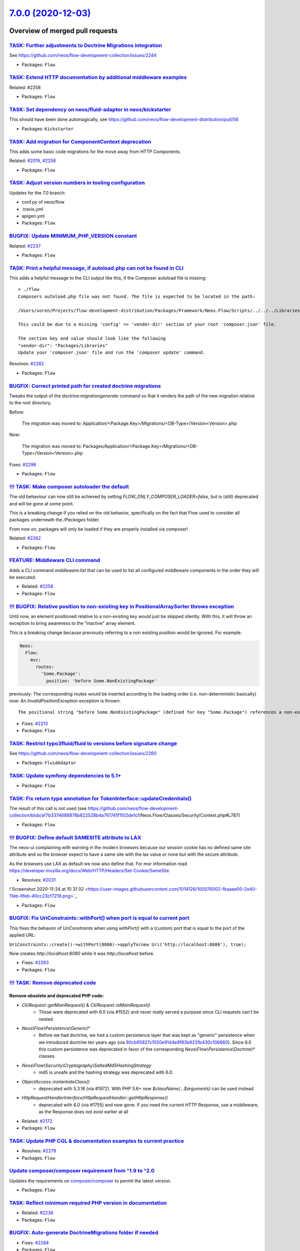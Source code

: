 `7.0.0 (2020-12-03) <https://github.com/neos/flow-development-collection/releases/tag/7.0.0>`_
==============================================================================================

Overview of merged pull requests
~~~~~~~~~~~~~~~~~~~~~~~~~~~~~~~~

`TASK: Further adjustments to Doctrine Migrations integration <https://github.com/neos/flow-development-collection/pull/2328>`_
-------------------------------------------------------------------------------------------------------------------------------

See https://github.com/neos/flow-development-collection/issues/2244

* Packages: ``Flow``

`TASK: Extend HTTP documentation by additional middleware examples <https://github.com/neos/flow-development-collection/pull/2330>`_
------------------------------------------------------------------------------------------------------------------------------------

Related: #2258

* Packages: ``Flow``

`TASK: Set dependency on neos/fluid-adaptor in neos/kickstarter <https://github.com/neos/flow-development-collection/pull/2323>`_
---------------------------------------------------------------------------------------------------------------------------------

This should have been done automagically, see https://github.com/neos/flow-development-distribution/pull/56

* Packages: ``Kickstarter``

`TASK: Add migration for ComponentContext deprecation <https://github.com/neos/flow-development-collection/pull/2320>`_
-----------------------------------------------------------------------------------------------------------------------

This adds some basic code migrations for the move away from HTTP Components.

Related: `#2019 <https://github.com/neos/flow-development-collection/issues/2019>`_, `#2258 <https://github.com/neos/flow-development-collection/issues/2258>`_

* Packages: ``Flow``

`TASK: Adjust version numbers in tooling configuration <https://github.com/neos/flow-development-collection/pull/2322>`_
------------------------------------------------------------------------------------------------------------------------

Updates for the 7.0 branch:

* conf.py of neos/flow
* .travis.yml
* apigen.yml
* Packages: ``Flow``

`BUGFIX: Update MINIMUM_PHP_VERSION constant <https://github.com/neos/flow-development-collection/pull/2319>`_
--------------------------------------------------------------------------------------------------------------

Related: `#2237 <https://github.com/neos/flow-development-collection/issues/2237>`_

* Packages: ``Flow``

`TASK: Print a helpful message, if autoload.php can not be found in CLI <https://github.com/neos/flow-development-collection/pull/2283>`_
-----------------------------------------------------------------------------------------------------------------------------------------

This adds a helpful message to the CLI output like this, if the Composer autoload file is missing::

  > ./flow
  Composers autoload.php file was not found. The file is expected to be located in the path:

  /Users/soren/Projects/flow-development-distribution/Packages/Framework/Neos.Flow/Scripts/../../../Libraries/autoload.php

  This could be due to a missing 'config' => 'vendor-dir' section of your root 'composer.json' file.

  The section key and value should look like the following
  "vendor-dir": "Packages/Libraries"
  Update your 'composer.json' file and run the 'composer update' command.

Resolves: `#2282 <https://github.com/neos/flow-development-collection/issues/2282>`_

* Packages: ``Flow``

`BUGFIX: Correct printed path for created doctrine migrations <https://github.com/neos/flow-development-collection/pull/2297>`_
-------------------------------------------------------------------------------------------------------------------------------

Tweaks the output of the `doctrine:migrationgenerate` command so that it renders the path of the new migration relative to the root directory.

Before:

    The migration was moved to: Application/<Package.Key>/Migrations/<DB-Type>/Version<Version>.php

Now:

    The migration was moved to: Packages/Application/<Package.Key>/Migrations/<DB-Type>/Version<Version>.php

Fixes: `#2296 <https://github.com/neos/flow-development-collection/issues/2296>`_

* Packages: ``Flow``

`!!! TASK: Make composer autoloader the default <https://github.com/neos/flow-development-collection/pull/2288>`_
-----------------------------------------------------------------------------------------------------------------

The old behaviour can now still be achieved by setting `FLOW_ONLY_COMPOSER_LOADER=false`, but is (still) deprecated and will be gone at some point.

This is a breaking change if you relied on the old behavior, specifically on the fact that Flow used to consider all packages underneath the `/Packages` folder.

From now on, packages will only be loaded if they are properly installed via composer!

Related: `#2262 <https://github.com/neos/flow-development-collection/issues/2262>`_

* Packages: ``Flow``

`FEATURE: Middleware CLI command <https://github.com/neos/flow-development-collection/pull/2307>`_
--------------------------------------------------------------------------------------------------

Adds a CLI command `middleware:list` that can be used to list
all configured middleware components in the order they will be
executed.

* Related: `#2258 <https://github.com/neos/flow-development-collection/issues/2258>`_
* Packages: ``Flow``

`!!! BUGFIX: Relative position to non-existing key in PositionalArraySorter throws exception <https://github.com/neos/flow-development-collection/pull/2214>`_
--------------------------------------------------------------------------------------------------------------------------------------------------------------

Until now, an element positioned relative to a non-existing key would just be skipped silently. With this, it will throw an exception to bring awareness to the "inactive" array element.

This is a breaking change because previously referring to a non existing position would be ignored.
For example:

.. code-block:: yaml

  Neos:
    Flow:
      mvc:
        routes:
          'Some.Package':
            position: 'before Some.NonExistingPackage'

previously: The corresponding routes would be inserted according to the loading order (i.e. non-deterministic basically)
now: An `InvalidPositionException` exception is thrown::

  The positional string "before Some.NonExistingPackage" (defined for key "Some.Package") references a non-existing key.

* Fixes: `#2213 <https://github.com/neos/flow-development-collection/issues/2213>`_
* Packages: ``Flow``

`TASK: Restrict typo3fluid/fluid to versions before signature change <https://github.com/neos/flow-development-collection/pull/2298>`_
--------------------------------------------------------------------------------------------------------------------------------------

See https://github.com/neos/flow-development-collection/issues/2260

* Packages: ``FluidAdaptor``

`TASK: Update symfony dependencies to 5.1+ <https://github.com/neos/flow-development-collection/pull/2278>`_
------------------------------------------------------------------------------------------------------------

* Packages: ``Flow``

`TASK: Fix return type annotation for TokenInterface::updateCredentials() <https://github.com/neos/flow-development-collection/pull/2292>`_
-------------------------------------------------------------------------------------------------------------------------------------------

The result of this call is not used (see https://github.com/neos/flow-development-collection/blob/`af7b3374688878b822528b4a761741f1102de1cf <https://github.com/neos/flow-development-collection/commit/af7b3374688878b822528b4a761741f1102de1cf>`_/Neos.Flow/Classes/Security/Context.php#L787)

* Packages: ``Flow``

`!!! BUGFIX: Define default SAMESITE attribute to LAX <https://github.com/neos/flow-development-collection/pull/2275>`_
-----------------------------------------------------------------------------------------------------------------------

The neos-ui complaining with warning in the modern browsers because our session cookie has no defined same site attribute and so the browser expect to have a same site with the lax value or none but with the secure attribute.

As the browsers use LAX as default we now also define that.
For mor information read https://developer.mozilla.org/docs/Web/HTTP/Headers/Set-Cookie/SameSite

* Resolves: `#2031 <https://github.com/neos/flow-development-collection/issues/2031>`_

!`Screenshot 2020-11-24 at 10 31 02 <https://user-images.githubusercontent.com/1014126/100076002-fbaaee00-2e40-11eb-9feb-40cc23cf7219.png>`_

* Packages: ``Flow``

`BUGFIX: Fix UriConstraints::withPort() when port is equal to current port <https://github.com/neos/flow-development-collection/pull/2276>`_
--------------------------------------------------------------------------------------------------------------------------------------------

This fixes the behavior of `UriConstraints` when using `withPort()` with
a (custom) port that is equal to the port of the applied URL:

``UriConstraints::create()->withPort(8080)->applyTo(new Uri('http://localhost:8080'), true);``

Now creates `http://localhost:8080` while it was `http://localhost` before.

* Fixes: `#2263 <https://github.com/neos/flow-development-collection/issues/2263>`_
* Packages: ``Flow``

`!!! TASK: Remove deprecated code <https://github.com/neos/flow-development-collection/pull/2262>`_
---------------------------------------------------------------------------------------------------

Remove obsolete and deprecated PHP code:
****************************************
* `Cli/Request::getMainRequest()` & `Cli/Request::isMainRequest()`
   * Those were deprecated with 6.0 (via #1552) and never really served a purpose since CLI requests can't be nested
* `Neos\\Flow\\Persistence\\Generic\\*`
   * Before we had doctrine, we had a custom persistence layer that was kept as "generic" persistence when we introduced doctrine ten years ago (via `90cb65827c1550e9144e9f83b9231b430c106660 <https://github.com/neos/flow-development-collection/commit/90cb65827c1550e9144e9f83b9231b430c106660>`_). Since 6.0 this custom persistence was deprecated in favor of the corresponding `Neos\\Flow\\Persistence\\Doctrine\\*` classes.
* `Neos\\Flow\\Security\\Cryptography\\SaltedMd5HashingStrategy`
   * md5 is unsafe and the hashing strategy was deprecated with 6.0.
* `ObjectAccess::instantiateClass()`
   * deprecated with 5.3.16 (via #1972). With PHP 5.6+ `new $className(...$arguments)` can be used instead
* `HttpRequestHandlerInterface`/`HttpRequestHandler::getHttpResponse()`
   * deprecated with 6.0 (via #1755) and now gone. If you need the current HTTP Response, use a middleware, as the Response does not exist earlier at all

* Related: `#2172 <https://github.com/neos/flow-development-collection/issues/2172>`_
* Packages: ``Flow``

`TASK: Update PHP CGL & documentation examples to current practice <https://github.com/neos/flow-development-collection/pull/2280>`_
------------------------------------------------------------------------------------------------------------------------------------

* Resolves: `#2279 <https://github.com/neos/flow-development-collection/issues/2279>`_
* Packages: ``Flow``

`Update composer/composer requirement from ^1.9 to ^2.0 <https://github.com/neos/flow-development-collection/pull/2251>`_
-------------------------------------------------------------------------------------------------------------------------

Updates the requirements on `composer/composer <https://github.com/composer/composer>`_ to permit the latest version.

* Packages: ``Flow``

`TASK: Reflect minimum required PHP version in documentation <https://github.com/neos/flow-development-collection/pull/2281>`_
------------------------------------------------------------------------------------------------------------------------------

* Related: `#2236 <https://github.com/neos/flow-development-collection/issues/2236>`_
* Packages: ``Flow``

`BUGFIX: Auto-generate DoctrineMigrations folder if needed <https://github.com/neos/flow-development-collection/pull/2285>`_
----------------------------------------------------------------------------------------------------------------------------

* Fixes: `#2284 <https://github.com/neos/flow-development-collection/issues/2284>`_
* Packages: ``Flow``

`BUGFIX: Reduce maximum line length to 80 chars <https://github.com/neos/flow-development-collection/pull/2197>`_
-----------------------------------------------------------------------------------------------------------------

This reduces the maximum line length of output to 80 chars when running core migrations.

See https://stackoverflow.com/questions/4651012/why-is-the-default-terminal-width-80-characters for more information

* Packages: ``Flow``

`Allow psalm checks to fail <https://github.com/neos/flow-development-collection/pull/2277>`_
---------------------------------------------------------------------------------------------

Adjusts the Travis CI configuration allowing static analysis (psalm) to fail
since they are very fragile at the moment.

* Packages: ``Flow``

`FEATURE: Accept \\Traversable as a collection type in validation <https://github.com/neos/flow-development-collection/pull/2202>`_
----------------------------------------------------------------------------------------------------------------------------------

This adds \\Traversable to the array of valid collectionTypes in the TypeHandling class.

* Fixes: `#2201 <https://github.com/neos/flow-development-collection/issues/2201>`_
* Packages: ``ObjectHandling``

`FEATURE: Pass SignalInformation instance to slot if possible <https://github.com/neos/flow-development-collection/pull/2216>`_
-------------------------------------------------------------------------------------------------------------------------------

With the new `wire()` method signal/slot connections use an instance of
`SignalInformation` as parameter for the called slot method.

Slots connected using `connect()` continue to receive a string argument
`EmitterClassName::signalName` like before, if requested.

* Resolves: `#1003 <https://github.com/neos/flow-development-collection/issues/1003>`_

`TASK: Update documentation for default embedded ValueObjects <https://github.com/neos/flow-development-collection/pull/2255>`_
-------------------------------------------------------------------------------------------------------------------------------

Follow-up to #1718 with promised documentation

* Packages: ``Flow``

`BUGFIX: FileSystemStorage::getObjects correctly returns a generator of StorageObject <https://github.com/neos/flow-development-collection/pull/2167>`_
-------------------------------------------------------------------------------------------------------------------------------------------------------

Somehow this went unnoticed and the `getObjects()` method returned a generator generator. Also the element type docblock was wrong.

* Packages: ``Flow``

`BUGFIX: Fix use of deprecated method called in exception handling <https://github.com/neos/flow-development-collection/pull/2270>`_
------------------------------------------------------------------------------------------------------------------------------------

See https://github.com/neos/flow-development-collection/pull/2188#pullrequestreview-534660935

* Packages: ``Flow``

`BUGFIX: Make InstallerScripts compatible to composer version 2.0+ <https://github.com/neos/flow-development-collection/pull/2266>`_
------------------------------------------------------------------------------------------------------------------------------------

Instead of querying the removed method ::getJobType we now check the class of the job instance like we do in the first lines of the method.

Cherry-picked from: `f10e2570b04ad03efe27b1e2821e8d66f40cab3b <https://github.com/neos/flow-development-collection/commit/f10e2570b04ad03efe27b1e2821e8d66f40cab3b>`_

* Fixes: `#2187 <https://github.com/neos/flow-development-collection/issues/2187>`_
* Packages: ``Flow``

`BUGFIX: Fix default order of middleware components <https://github.com/neos/flow-development-collection/pull/2261>`_
---------------------------------------------------------------------------------------------------------------------

Adjusts the order of the Middleware components so that
the `SessionMiddleware` is executed before the `RoutingMiddleware`.

Otherwise session based authentication won't work until the
routing middleware was executed.

This also removes most of the explicit `position` configurations
in order to avoid too much interdependency.

If a 3rd party middleware needs to be executed before/after another
one, it can still use `position: before/after <name>`  of course.
Depending on the order of _multiple_ other components is considered
bad practice. But if that's really required one could still add a
`position` setting to the existing middleware configuration.

* Related: `#2019 <https://github.com/neos/flow-development-collection/issues/2019>`_
* Packages: ``Flow``

`TASK: Update doctrine/common requirement from ^2.13.1 to ^3.0.2 <https://github.com/neos/flow-development-collection/pull/2247>`_
----------------------------------------------------------------------------------------------------------------------------------

Updates the requirements on `doctrine/common <https://github.com/doctrine/common>`_ to permit the latest version.

* See: `#2122 <https://github.com/neos/flow-development-collection/issues/2122>`_
* Packages: ``Flow``

`!!! TASK: Remove custom FluidAdaptor Exceptions on invalid ArgumentDefinition <https://github.com/neos/flow-development-collection/pull/2259>`_
------------------------------------------------------------------------------------------------------------------------------------------------

This removes the `Neos\\FluidAdaptor\\Core\\Exception`s when the ArgumentDefinition is invalid in favor of the native TYPO3 Fluid exceptions. With this we remove the boilerplate we have to keep in sync with upstream.

See https://github.com/TYPO3/Fluid/issues/529 and https://github.com/neos/flow-development-collection/pull/2257#issuecomment-728825319

* Packages: ``FluidAdaptor``

`!!! TASK: Remove ComponentChain and ComponentContext <https://github.com/neos/flow-development-collection/pull/2221>`_
-----------------------------------------------------------------------------------------------------------------------

Removes the HTTP Component chain implementation.

This is a breaking change because it removes the following classes:

* `Neos\\Flow\\Http\\Component\\ComponentInterface` (was part of the public API!)
* `Neos\\Flow\\Http\\Component\\Exception' (public API)
* `Neos\\Flow\\Http\\Component\\ComponentChain` (already deprecated)
* `Neos\\Flow\\Http\\Component\\ComponentChainFactory` (already deprecated)
* `Neos\\Flow\\Http\\Component\\ComponentContext` (already deprecated)

It also adjusts the `Neos\\Flow\\Http\\HttpRequestHandlerInterface` by removing the `getComponentContext()` method.
To get hold of the current HTTP request, use `HttpRequestHandlerInterface::getHttpRequest()` which is no longer deprecated.
`HttpRequestHandlerInterface::getHttpResponse()` is still deprecated. Use a middleware component to get hold
of the current HTTP response. But usually that shouldn't be required anyways. Instead you can alter the final HTTP
response via `$this->response` in ActionControllers.

* Related: `#2019 <https://github.com/neos/flow-development-collection/issues/2019>`_
* Related: `#2258 <https://github.com/neos/flow-development-collection/issues/2258>`_

`BUGFIX: AjaxWidgetsMiddleware initializes SecurityContext <https://github.com/neos/flow-development-collection/pull/2256>`_
----------------------------------------------------------------------------------------------------------------------------

Otherwise, the security context is not initialized and security would not work but throw an exception (e.g. Neos.Setup)

* Packages: ``FluidAdaptor``

`!!! BUGFIX: Adjust to TYPO3Fluid 2.5.11 and 2.6.10 signature changes <https://github.com/neos/flow-development-collection/pull/2257>`_
---------------------------------------------------------------------------------------------------------------------------------------

With this you need to update to TYPO3 Fluid 2.5.11+ or 2.6.10+

See https://github.com/TYPO3/Fluid/commit/`f20db4e74cf9803c6cffca2ed2f03e1b0b89d0dc <https://github.com/neos/flow-development-collection/commit/f20db4e74cf9803c6cffca2ed2f03e1b0b89d0dc>`_#r44244534

* Packages: ``Flow``

`!!! TASK: Add type declarations to persistence interfaces <https://github.com/neos/flow-development-collection/pull/2231>`_
----------------------------------------------------------------------------------------------------------------------------

* Packages: ``Flow``

`!!! TASK: Update Doctrine Migrations to 3.0 <https://github.com/neos/flow-development-collection/pull/1880>`_
--------------------------------------------------------------------------------------------------------------

This updated the required version of `doctrine/migrations` from 1.8 to 3.0.

While there are new features in Doctrine Migrations, the reason for us to do
an upgrade is to move forward – the previously used version will not be
maintained forever… This post also gives some background on that:
https://www.doctrine-project.org/2020/04/10/doctrine-migrations-3.0.html

For a Flow user the commands remain unchanged, so far no multi-namespace
migrations are supported and the features to the "official" CLI do not matter,
since we embed the functionality in our own commands.

**Breaking changes**

There are three things that make this upgrade a breaking change:

- `Doctrine\\DBAL\\Migrations` moved to `Doctrine\\Migrations`
- `AbstractMigration` changed method signatures (type delcarations added)

To adjust your PHP code (the migration files), a core migration is provided that
should fix the vast majority of existing migrations. (That core migration is in Flow
and named `Version20201109224100`.)

- The "version" is the FQCN of the migration class (existing entries in the migrations table will be automatically updated)

The needed changes to the DB table where the migration status is stored are done
the first time a command that accesses that table is used. Make sure to have a current
backup and then run `./flow doctrine:migrationstatus --show-migrations`. If all
went well, the migrations should all be listed as a fully-qualified class name, no
longer just a date/time string. If any errors occurred during the command, restore the
backup (the migrations table is sufficient), fix the errors and try again.

See https://github.com/doctrine/migrations/blob/3.0.x/UPGRADE.md#code-bc-breaks
and https://github.com/doctrine/migrations/blob/3.0.x/UPGRADE.md#upgrade-to-20
for a full list of other changes. Most of those are wrapped in Flow code and need no
adjustments in userland code.

* Resolves: `#2122 <https://github.com/neos/flow-development-collection/issues/2122>`_
* Packages: ``Flow``

`!!! FEATURE: Remove neos/fluid-adaptor as required package <https://github.com/neos/flow-development-collection/pull/2152>`_
-----------------------------------------------------------------------------------------------------------------------------

Removes references to Fluid and the dependency to the `neos/fluid-adaptor` composer package.

This is a breaking change if you relied on the fact the Flow installs all Fluid dependencies.
In that case you'll need to require them explicitly in your distribution:

``composer require neos/fluid-adaptor``

* Resolves: `#2151 <https://github.com/neos/flow-development-collection/issues/2151>`_
* Packages: ``Flow``

`BUGFIX: Add missing imports for removed SetHeaderComponent and ReplaceHttpResponseComponent <https://github.com/neos/flow-development-collection/pull/2240>`_
--------------------------------------------------------------------------------------------------------------------------------------------------------------

This fixes the missing namespace imports for correct `SetHeaderComponent` and `ReplaceHttpResponseComponent` b/c class names.

* Packages: ``Flow``

`FEATURE: Move DispatchComponent to middleware <https://github.com/neos/flow-development-collection/pull/2219>`_
----------------------------------------------------------------------------------------------------------------

This moves the SetHeader, ReplaceHttpResponse and DispatchComponent to a single DispatchMiddleware.

Related to #2019
Depends on #2223

`!!! TASK: Raise minimum PHP version to 7.3 <https://github.com/neos/flow-development-collection/pull/2237>`_
-------------------------------------------------------------------------------------------------------------

Require PHP 7.3 in composer.json, as PHP 7.2 is EOL by the end of November.

* Packages: ``Arrays`` ``Cache`` ``Eel`` ``Files`` ``Flow`` ``FluidAdaptor`` ``Kickstarter`` ``Log`` ``MediaTypes`` ``Messages`` ``ObjectHandling`` ``OpcodeCache`` ``Pdo`` ``Schema`` ``Unicode``

`TASK: Remove PHP 7.2 from build matrix <https://github.com/neos/flow-development-collection/pull/2235>`_
---------------------------------------------------------------------------------------------------------

This removes the PHP 7.2. builds from travis and raises the PHP version for static analysis to PHP 7.3

`FEATURE: Move SecurityEntryPointComponent to middleware <https://github.com/neos/flow-development-collection/pull/2223>`_
--------------------------------------------------------------------------------------------------------------------------

This moves the SecurityEntryPointComponent to a PSR-15 middleware. As a side-effect, this also removes the PrepareMvcRequestComponent, as the functionality is now also done by the SecurityEntryPoint.
If you want to build a middleware that depends on the security framework, place it `after securityEntryPoint`.

Related to #2019

* Packages: ``Flow``

`FEATURE: Improved Routing CLI commands <https://github.com/neos/flow-development-collection/pull/2227>`_
---------------------------------------------------------------------------------------------------------

Overhauled `./flow routing:*` commands with a better UX and
some new features:

* The output of the `routing:show` and `routing:list` commands
  has been cleaned up and information like supported HTTP methods
  were added
* The `routing:getPath` command was deprecated in favor of a new
  `routing:resolve` command that now supports all of the latest
  routing features and has a more informative output
* The `routing:routePath` command was deprecated in favor of a new
  `routing:match` command accordingly.

* Related: `#1126 <https://github.com/neos/flow-development-collection/issues/1126>`_
* Packages: ``Flow``

`BUGFIX: Fix and tweaks in PropertyMapperTest <https://github.com/neos/flow-development-collection/pull/2218>`_
---------------------------------------------------------------------------------------------------------------

This tweaks some assertions and by this exposes a test that was "risky"
in fact did not expose failure of expected behavior.

* Packages: ``Flow``

`BUGFIX: Adjust functional RoutingTest <https://github.com/neos/flow-development-collection/pull/2226>`_
--------------------------------------------------------------------------------------------------------

* Packages: ``Flow``

`BUGFIX: Tweak RouteTest <https://github.com/neos/flow-development-collection/pull/2224>`_
------------------------------------------------------------------------------------------

* stricter asserts (replace `assertEquals` by `assertSame`)
* replace calls to deprecated `getPathConstraint()`
* use `resolveRouteValues()` helper method
* Packages: ``Flow``

`BUGFIX: Improve EmailAddressValidator <https://github.com/neos/flow-development-collection/pull/2132>`_
--------------------------------------------------------------------------------------------------------

This no longer uses `filter_var()`, which does a rather mediocre job.

* Fixes: `#1227 <https://github.com/neos/flow-development-collection/issues/1227>`_
* Packages: ``Flow``

`!!! FEATURE: Allow RoutePart handlers to access Route Parameters when resolving routes <https://github.com/neos/flow-development-collection/pull/2173>`_
---------------------------------------------------------------------------------------------------------------------------------------------------------

This feature allows route part handlers to access any Route Parameters
that has been set for the current request.
This will make it possible to implement cross-domain linking for example
with relative/absolute URLs depending on the current host.

This is a potentially breaking change because it extends the `ParameterAwareRoutePartInterface`
by a new method `resolveWithParameters`.
This means that custom RoutePartHandlers that implement this interface directly have to be
adjusted. The easiest way to adjust an existing handler is to implement this method as follows:

.. code-block:: php

    final public function resolveWithParameters(array &$routeValues, RouteParameters $_)
    {
        return $this->resolve($routeValues);
    }

...basically ignoring the parameters.

Route Part handlers extending `DynamicRoutePart` don't need to be adjusted!

This also changes the (non-api) `Route::resolves()` method that now expects an instance of
`ResolveContext` instead of an array with the "routeValues".

neos/neos-development-collection#3020
* Resolves: `#2141 <https://github.com/neos/flow-development-collection/issues/2141>`_
* Packages: ``Flow``

`FEATURE: Allow RoutePart handlers to point to external URIs with query <https://github.com/neos/flow-development-collection/pull/2147>`_
-----------------------------------------------------------------------------------------------------------------------------------------

With this change, RoutePart handlers can define all relevant URI features
including query string and fragment in order to point to external URIs:

.. code-block:: php

    class SomeRoutePartHandler extends DynamicRoutePart {

        protected function resolveValue($value) {
            return new ResolveResult('', UriConstraints::fromUri(new Uri('https://neos.io:8080/some/path?some[query]=string#some-fragment')));
        }
    }

Background:

This is a preparation to fully support cross-domain routing. Also, for Neos, this will be
required in order to deal with shortcut nodes pointing to external URLs within the routing context

* Related: `#1126 <https://github.com/neos/flow-development-collection/issues/1126>`_, neos/neos-development-collection#3020
* Fixes: `#2140 <https://github.com/neos/flow-development-collection/issues/2140>`_

* Packages: ``Flow``

`!!!FEATURE: Add virtual object configurations for framework loggers <https://github.com/neos/flow-development-collection/pull/2134>`_
--------------------------------------------------------------------------------------------------------------------------------------

With this, it is possible to inject the Flow `systemLogger`, `securityLogger`, `sqlLogger` and `i18nLogger` via the virtual objects `Neos.Flow:SystemLogger`, `Neos.Flow:SecurityLogger`, `Neos.Flow:SqlLogger` and `Neos.Flow:I18nLogger` respectively.

.. code-block:: php

    /**
     * @Flow\\Inject(name="Neos.Flow:SystemLogger")
     * @var LoggerInterface
     */
    protected $systemLogger;

**Note:** This also removes the deprecated `PsrSecurityLoggerInterface` and `PsrSystemLoggerInterface`, which should be replaced by injections like above.

* Resolves: `#2125 <https://github.com/neos/flow-development-collection/issues/2125>`_
* Packages: ``Flow``

`FEATURE: Move Routing, AjaxWidget and ParseRequestBodyComponent to Middleware <https://github.com/neos/flow-development-collection/pull/2207>`_
------------------------------------------------------------------------------------------------------------------------------------------------

This moves the Routing-, AjaxWidget- and ParseRequestBodyComponent to PSR-15 middlewares.

Related to #2019
Depends on #2204

* Packages: ``Flow``

`!!! FEATURE: ValueObjects are embedded by default <https://github.com/neos/flow-development-collection/pull/1718>`_
--------------------------------------------------------------------------------------------------------------------

This makes all ValueObjects embedded by default. Embedded value objects are the preferred storage method for all value objects, since it better reflects true value object semantics.
This requires a schema update, so you need to generate a migration for your packages and apply it. Alternatively you can run the code migration provided with this change or manually change all your `@Flow\\ValueObject` annotations to `@Flow\\ValueObject(embedded=false)` in order to keep your current database schema.

* Resolves: `#2123 <https://github.com/neos/flow-development-collection/issues/2123>`_
* Packages: ``Flow``

`FEATURE: Move FlashMessage, StandardsCompliance and PoweredByComponent to Middleware <https://github.com/neos/flow-development-collection/pull/2204>`_
-------------------------------------------------------------------------------------------------------------------------------------------------------

This moves the FlashMessage-, StandardsCompliance- and PoweredByComponent to PSR-15 middlewares.

Related to #2019
Depends on #2154

* Packages: ``Flow``

`FEATURE: Move Session*Component to Middleware <https://github.com/neos/flow-development-collection/pull/2154>`_
----------------------------------------------------------------------------------------------------------------

Combine SessionRequestComponent and SessionResponseComponent into a single PSR-15 middleware implementation

- [x] Adjust/remove component tests

* Related: `#2019 <https://github.com/neos/flow-development-collection/issues/2019>`_
Depends on #2203

* Packages: ``Flow``

`FEATURE: Move TrustedProxiesComponent to Middleware <https://github.com/neos/flow-development-collection/pull/2153>`_
----------------------------------------------------------------------------------------------------------------------

Adjust TrustedProxiesComponent to match PSR-15 middleware implementation

- [x] Adjust/remove component tests

* Related: `#2019 <https://github.com/neos/flow-development-collection/issues/2019>`_
* Packages: ``Flow``

`TASK: Use composer 2 in travis build <https://github.com/neos/flow-development-collection/pull/2191>`_
-------------------------------------------------------------------------------------------------------

Related to #2188

`FEATURE: Add StaticResource EEL Helper <https://github.com/neos/flow-development-collection/pull/2174>`_
---------------------------------------------------------------------------------------------------------

Add a helper to read the uri and content of static (package) resources as this
previously often tedious. The primary usecase is creating resource urls in afx.

StaticResource.uri (packageKey, pathAndFilename, localize)
- (string) packageKey
- (string) pathAndFilename
- (boolean, optional) localize = false

StaticResource.content (packageKey, pathAndFilename, localize)
- (string) packageKey
- (string) pathAndFilename
- (boolean, optional) localize = false

example use in afx:

.. code-block:: html

    <link rel="stylesheet" href={StaticResource.uri('Neos.Demo', 'Public/Styles/Main.css')} media="all" />

    <style>{StaticResource.content('Neos.Demo', 'Public/Styles/Main.css')}</style>

* Resolves: `#2175 <https://github.com/neos/flow-development-collection/issues/2175>`_
* Packages: ``Flow``

`FEATURE: Add meta data to roles and privilegeTargets <https://github.com/neos/flow-development-collection/pull/2166>`_
-----------------------------------------------------------------------------------------------------------------------

This adds the optional configuration values label and description
to role definitions and label to privilege targets. The meta data can
be used to document roles and privilegeTarget and to guide
administrators to assign the correct roles to users.

Example:

.. code-block:: yaml

  'Neos.Neos:UserManager':
    label: Neos User Manager
    description: A user with this role is able to create, edit and delete users which has the same or a subset of his own roles.
    privileges:
    ...

* Resolves: `#2162 <https://github.com/neos/flow-development-collection/issues/2162>`_
* Packages: ``Flow``


`Detailed log <https://github.com/neos/flow-development-collection/compare/6.3.4...7.0.0>`_
~~~~~~~~~~~~~~~~~~~~~~~~~~~~~~~~~~~~~~~~~~~~~~~~~~~~~~~~~~~~~~~~~~~~~~~~~~~~~~~~~~~~~~~~~~~

